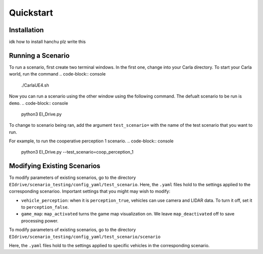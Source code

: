 Quickstart
==========


.. _installation:

Installation
------------

idk how to install hanchu plz write this


Running a Scenario
------------------

To run a scenario, first create two terminal windows. In the first one, change into your Carla directory.
To start your Carla world, run the command
.. code-block:: console
    ./CarlaUE4.sh

Now you can run a scenario using the other window using the following command. The defualt scenario to be run is ``demo``.
.. code-block:: console
    python3 EI_Drive.py

To change to scenario being ran, add the argument ``test_scenario=`` with the name of the test scenario that 
you want to run.

For example, to run the cooperative perception 1 scenario.
.. code-block:: console
    python3 EI_Drive.py --test_scenario=coop_perception_1


Modifying Existing Scenarios
----------------------------

To modify parameters of existing scenarios, go to the directory ``EIdrive/scenario_testing/config_yaml/test_scenario``.
Here, the ``.yaml`` files hold to the settings applied to the corresponding scenarioo. 
Important settings that you might may wish to modify: 

* ``vehicle_perception``: when it is ``perception_true``, vehicles can use camera and LIDAR data. To turn it off, set it to ``perception_false``.

* ``game_map``: ``map_activated`` turns the game map visualization on. We leave ``map_deactivated`` off to save processing power.


To modify parameters of existing scenarios, go to the directory ``EIdrive/scenario_testing/config_yaml/test_scenario/scenario``

Here, the ``.yaml`` files hold to the settings applied to specific vehicles in the corresponding scenario.

